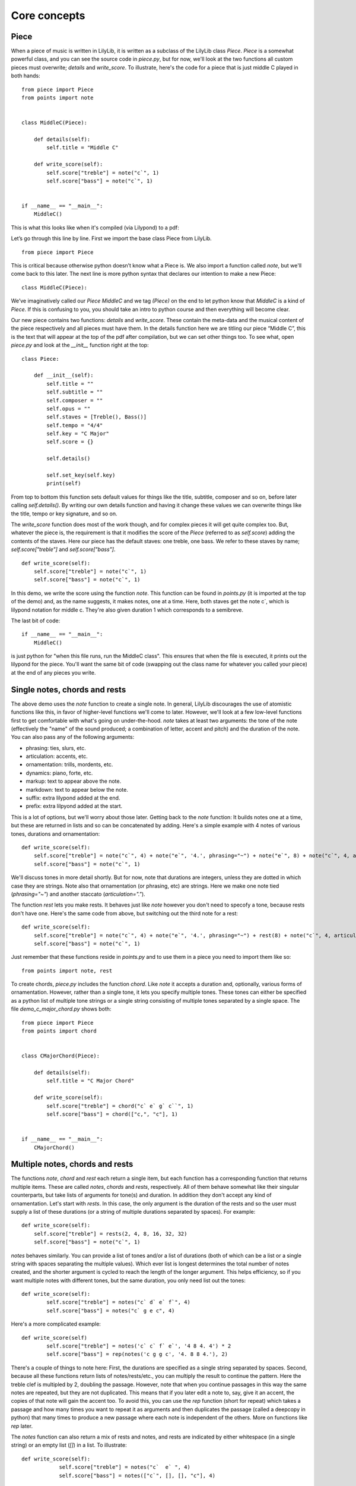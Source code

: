 Core concepts
================

Piece
--------------

When a piece of music is written in LilyLib, it is written as a subclass of the LilyLib class *Piece*. *Piece* is a somewhat powerful class, and you can see the source code in *piece.py*, but for now, we'll look at the two functions all custom pieces must overwrite; *details* and *write_score*. To illustrate, here's the code for a piece that is just middle C played in both hands:

::

	from piece import Piece
	from points import note


	class MiddleC(Piece):

	    def details(self):
	        self.title = "Middle C"

	    def write_score(self):
	        self.score["treble"] = note("c`", 1)
	        self.score["bass"] = note("c`", 1)


	if __name__ == "__main__":
	    MiddleC()


This is what this looks like when it's compiled (via Lilypond) to a pdf:

.. image:: _static/middle_c.png

Let’s go through this line by line. First we import the base class Piece from LilyLib.

::

	from piece import Piece

This is critical because otherwise python doesn’t know what a Piece is. We also import a function called *note*, but we'll come back to this later. The next line is more python syntax that declares our intention to make a new Piece:

::

	class MiddleC(Piece):

We’ve imaginatively called our *Piece* *MiddleC* and we tag *(Piece)* on the end to let python know that *MiddleC* is a kind of *Piece*. If this is confusing to you, you should take an intro to python course and then everything will become clear.

Our new piece contains two functions: *details* and *write_score*. These contain the meta-data and the musical content of the piece respectively and all pieces must have them. In the details function here we are titling our piece “Middle C”, this is the text that will appear at the top of the pdf after compilation, but we can set other things too. To see what, open *piece.py* and look at the *__init__* function right at the top:

::

	class Piece:

	    def __init__(self):
	        self.title = ""
	        self.subtitle = ""
	        self.composer = ""
	        self.opus = ""
	        self.staves = [Treble(), Bass()]
	        self.tempo = "4/4"
	        self.key = "C Major"
	        self.score = {}

	        self.details()

	        self.set_key(self.key)
	        print(self)

From top to bottom this function sets default values for things like the title, subtitle, composer and so on, before later calling *self.details()*. By writing our own details function and having it change these values we can overwrite things like the title, tempo or key signature, and so on.

The *write_score* function does most of the work though, and for complex pieces it will get quite complex too. But, whatever the piece is, the requirement is that it modifies the score of the *Piece* (referred to as *self.score*) adding the contents of the staves. Here our piece has the default staves: one treble, one bass. We refer to these staves by name; *self.score["treble"]* and *self.score["bass"]*.

::

    def write_score(self):
        self.score["treble"] = note("c`", 1)
    	self.score["bass"] = note("c`", 1)

In this demo, we write the score using the function *note*. This function can be found in *points.py* (it is imported at the top of the demo) and, as the name suggests, it makes notes, one at a time. Here, both staves get the note c`, which is lilypond notation for middle c. They're also given duration 1 which corresponds to a semibreve.

The last bit of code:

::

	if __name__ == "__main__":
	    MiddleC()

is just python for "when this file runs, run the MiddleC class". This ensures that when the file is executed, it prints out the lilypond for the piece. You'll want the same bit of code (swapping out the class name for whatever you called your piece) at the end of any pieces you write.


Single notes, chords and rests
---------------------------------

The above demo uses the *note* function to create a single note. In general, LilyLib discourages the use of atomistic functions like this, in favor of higher-level functions we'll come to later. However, we'll look at a few low-level functions first to get comfortable with what's going on under-the-hood. *note* takes at least two arguments: the tone of the note (effectively the "name" of the sound produced; a combination of letter, accent and pitch) and the duration of the note. You can also pass any of the following arguments:

* phrasing: ties, slurs, etc.
* articulation: accents, etc.
* ornamentation: trills, mordents, etc.
* dynamics: piano, forte, etc.
* markup: text to appear above the note.
* markdown: text to appear below the note.
* suffix: extra lilypond added at the end.
* prefix: extra lilpyond added at the start.

This is a lot of options, but we'll worry about those later. Getting back to the *note* function: It builds notes one at a time, but these are returned in lists and so can be concatenated by adding. Here's a simple example with 4 notes of various tones, durations and ornamentation:

::

    def write_score(self):
        self.score["treble"] = note("c`", 4) + note("e`", '4.', phrasing="~") + note("e`", 8) + note("c`", 4, articulation=".")
        self.score["bass"] = note("c`", 1)


.. image:: _static/core_concepts_fig1.png

We'll discuss tones in more detail shortly. But for now, note that durations are integers, unless they are dotted in which case they are strings. Note also that ornamentation (or phrasing, etc) are strings. Here we make one note tied (*phrasing="~"*) and another staccato (*articulation="."*).

The function *rest* lets you make rests. It behaves just like *note* however you don't need to specofy a tone, because rests don't have one. Here's the same code from above, but switching out the third note for a rest:

::

    def write_score(self):
        self.score["treble"] = note("c`", 4) + note("e`", '4.', phrasing="~") + rest(8) + note("c`", 4, articulation=".")
        self.score["bass"] = note("c`", 1)

.. image:: _static/core_concepts_fig2.png

Just remember that these functions reside in *points.py* and to use them in a piece you need to import them like so:

::

	from points import note, rest

To create chords, *piece.py* includes the function *chord*. Like *note* it accepts a duration and, optionally, various forms of ornamentation. However, rather than a single tone, it lets you specify multiple tones. These tones can either be specified as a python list of multiple tone strings or a single string consisting of multiple tones separated by a single space. The file *demo_c_major_chord.py* shows both:

::

	from piece import Piece
	from points import chord


	class CMajorChord(Piece):

	    def details(self):
	        self.title = "C Major Chord"

	    def write_score(self):
	        self.score["treble"] = chord("c` e` g` c``", 1)
	        self.score["bass"] = chord(["c,", "c"], 1)


	if __name__ == "__main__":
	    CMajorChord()

.. image:: _static/core_concepts_demo_chord.png


Multiple notes, chords and rests
-------------------------------------

The functions *note*, *chord* and *rest* each return a single item, but each function has a corresponding function that returns multiple items. These are called *notes*, *chords* and *rests*, respectively. All of them behave somewhat like their singular counterparts, but take lists of arguments for tone(s) and duration. In addition they don't accept any kind of ornamentation. Let's start with *rests*. In this case, the only argument is the duration of the rests and so the user must supply a list of these durations (or a string of multiple durations separated by spaces). For example:

::

    def write_score(self):
        self.score["treble"] = rests(2, 4, 8, 16, 32, 32)
        self.score["bass"] = note("c`", 1)

.. image:: _static/core_concepts_rests.png

*notes* behaves similarly. You can provide a list of tones and/or a list of durations (both of which can be a list or a single string with spaces separating the multiple values). Which ever list is longest determines the total number of notes created, and the shorter argument is cycled to reach the length of the longer argument. This helps efficiency, so if you want multiple notes with different tones, but the same duration, you only need list out the tones:

::

	def write_score(self):
		self.score["treble"] = notes("c` d` e` f`", 4)
		self.score["bass"] = notes("c` g e c", 4)

.. image:: _static/core_concepts_notes1.png

Here's a more complicated example:

::

	def write_score(self)
		self.score["treble"] = notes('c` c` f` e`', '4 8 4. 4') * 2
		self.score["bass"] = rep(notes('c g g c', '4. 8 8 4.'), 2)

.. image:: _static/core_concepts_notes2.png

There's a couple of things to note here: First, the durations are specified as a single string separated by spaces. Second, because all these functions return lists of notes/rests/etc., you can multiply the result to continue the pattern. Here the treble clef is multipled by 2, doubling the passage. However, note that when you continue passages in this way the same notes are repeated, but they are not duplicated. This means that if you later edit a note to, say, give it an accent, the copies of that note will gain the accent too. To avoid this, you can use the *rep* function (short for repeat) which takes a passage and how many times you want to repeat it as arguments and then duplicates the passage (called a deepcopy in python) that many times to produce a new passage where each note is independent of the others. More on functions like *rep* later.

The *notes* function can also return a mix of rests and notes, and rests are indicated by either whitespace (in a single string) or an empty list (*[]*) in a list. To illustrate:

::

    def write_score(self):
		self.score["treble"] = notes("c`  e` ", 4)
		self.score["bass"] = notes(["c`", [], [], "c"], 4)

.. image:: _static/core_concepts_notes_and_rests.png

Lastly, the *chords* function can create multiple chords. As with *notes*, duration can be a single value or a list (or a string containing multiple values separated by spaces). The first argument, however, must be either a list-of-lists of tones, or a list of strings, each of which can contain multiple tones. Here's an example:

::

    def write_score(self):
        self.score["treble"] = chords(["c` e` g` c``", "b d` g` b`", "c` f` a` c``", "c` e` g` c``"], 4)
        self.score["bass"] = chords([["c,", "c"], ["g,", "g"], ["f,", "f"], ["c,", "c"]], 4)

.. image:: _static/core_concepts_chords.png

Because the *notes* and *chords* functions do not accept any ornamentation, this can make it tedious to create tied notes as these are actually a series of points with *phrasing="~"*. To this end, LilyLib also includes a *tied_note* and *tied_chord* function which take a single tone (or a single list of tones in the case of a tied chord) and a list of durations and returns a list of points that create the desired tied note/chord.


Points
----------

So far we've been talking about notes, chords and rests as if they were different things. However, under the hood they are actually all instances of the same class, *Point*. In LilyLib a *Point* is any element that appears in sheet music and corresponds to some sound (or absence of sound). When you write music in LilyLib *everything* is a point. Even things like clef changes, key or time signature changes, and whether or not notes are triplets are just bits of markup added to points, just like accents or ornamentation. The benefit of this is that a passage of music is just a list of points, and so if you want to get, say, the 10th note to modify it in some way, you can simply grab the 10th element of the list.

You can see the code for the *Point* class in *points.py*. A *Point* is a python object that when asked to print produces a string representation of itself in Lilypond code that can be compiled into sheet music. The values that affect what prints out are, most importantly, the tones and duration, however, as briefly mentioned above, points also have phrasing, articulation, ornamentation, dynamics, markup, markdown, prefix and suffix. All of these are strings, except for tones, which is a list of strings. If tones is empty, it prints as a rest, if tones contains a single string it prints as a note, and if tones contains multiple strings it prints as a chord:

::

    def __str__(self):
        if self.is_rest:
            tone_string = 'r'
        elif self.is_note:
            tone_string = self.tone
        elif self.is_chord:
            tone_string = "<" + " ".join(self.tones) + ">"
        else:
            raise ValueError("Cannot print {} as it is neither a rest, nor note, nor chord. Its tones are {}".format(self, self.tones))

This code creates a string that represents the tone, but next it needs to add the duration and all the other properties:

::

        string = '{}{}'.format(tone_string, self.dur)
        if self.prefix:
            string = self.prefix + string
        if self.phrasing:
            string += self.phrasing
        if self.articulation:
            string += '-' + self.articulation
        if self.ornamentation:
            string += '\\' + self.ornamentation
        if self.dynamics:
            string += '\\' + self.dynamics
        if self.markup:
            string += "^\\markup{" + self.markup + "}"
        if self.markdown:
            string += "_\\markup{" + self.markdown + "}"
        if self.suffix:
            string += self.suffix
        return string

The most important thing to note here is that some values have extra strings added to the front of them. For instance, if the point has articulation, this is preceded with "-", while ornamentation and dynamics are preceded by "\\". This is in order to comply with lilypond. For instance, to make a note or chord staccato, lilpond wants you to add "-." to it, because the "-" is common to all articulation, LilyLib adds it for you. Ditto for dynamics and "\\": for *forte*, lilypond wants "\f", but because the slashes are always there, LilyLib lets you write *dynamics='f'* instead. This places some constraints on what you can put where, for instance *articulation="."* and *ornamentation="staccato"* will both produce a staccato note because "-." and "\staccato" are both acceptable lilypond, but *articulation="stacatto"* will not because *-staccato* is not valid lilypond. For cases where you need total control, you can use the *prefix* and *suffix* values as these let you place whatever extra text you want at the start and end of the point, respectively. Various markup functions we'll come to later use these values too.

Points also have some other functions that make them easier to work with. Note that the *str* function calls the functions *is_rest*, *is_note* and *is_chord* to determine how to print. Here's what these functions look like:

::

    @property
    def is_rest(self):
        return len(self.tones) == 0

    @property
    def is_note(self):
        return len(self.tones) == 1

    @property
    def is_chord(self):
        return len(self.tones) > 1


If you are confident a Point is currently behaving like a note, you can also ask for its tone, or even split the tone into a letter or pitch:

::

    @property
    def tone(self):
        if len(self.tones) == 1:
            return self.tones[0]
        else:
            raise AttributeError("Cannot get {}.tone as it has multiple tones: {}".format(self, self.tones))

    @property
    def letter(self):
        return letter(self.tone)

    @property
    def pitch(self):
        return pitch(self.tone)

Lastly, you can *add* new tones to a Point, *remove* existing tones, or even *replace* specific tones with new ones:

::

    def add(self, tones):
        tones = flatten([tonify(tones)])
        for tone in tones:
            if tone not in self.tones:
                self.tones.append(tone)

    def remove(self, tones):
        tones = flatten([tonify(tones)])
        self.tones = [tone for tone in self.tones if tone not in tones]

    def replace(self, old_tones, new_tones):
        old_tones = flatten([tonify(old_tones)])
        new_tones = tonify(new_tones)
        new_tones = new_tones if isinstance(new_tones, list) else [new_tones]

        max_length = max(len(old_tones), len(new_tones))
        zip_list = zip(range(max_length), cycle(old_tones), cycle(new_tones))

        for i, old_tone, new_tone in zip_list:
            if old_tone in self.tones:
                self.remove(old_tone)
                self.add(new_tone)

These functions are only possible because rests, notes and chords are all just Points. For instance, adding a tone to a rest makes it immediately behave like a note. Similarly, if you keep removing tones from a chord it will turn first into a note and then into a rest.

As a slight digression, the word *Point* was chosen as it is suitably generic to subsume rests, notes and chords, but also because it has a historical tie-in: In the middle ages, written notes, which often lacked stems, were referred to with the Latin word '*punctum*' which translates to the modern English word point. One vestige of this is the word 'counterpoint' which refers to music comprising multiple voices that overlap each other. Early composers described this style of music as '*punctum contra punctum*', which means "note against note", and this phrase was later condensed to counterpoint. OK, digression over.

Tones
----------

We've encountered the word "tone" a lot so far: *Points* have tones (one if they're a note, multiple if they're a chord, none if they're a rest) and the *note*, *notes*, *chord* and *chords* functions all take one or more tones as an argument. But what exactly is a tone? The good news is that it's quite basic: a tone is just a string and there is no special *Tone* class. Not all strings are tones though, and for a string to be a valid tone it must correspond to a sound an instrument can make. We can see how all possible tones are contructed inside *tones.py*. First, note that a tone is made of a letter and a pitch, and that the letter itself can be decomposed into a base letter and an accent. Here's the code for these:

::

	all_base_letters = ['c', 'd', 'e', 'f', 'g', 'a', 'b']
	all_accents = ['ff', 'f', '', 's', 'ss']
	all_pitches = [",,,", ",,", ",", "", "`", "``", "```"]

The list of all possible letters, and, in turn, all possible tones, is then constructed as follows:

::

	all_letters = flatten([[letter + accent for accent in all_accents] for letter in all_base_letters])
	all_tones = flatten([[letter + pitch for letter in all_letters] for pitch in all_pitches])

So *all_tones* includes everything all the way from *cff,,,* to *bss\`\`\`*. Note that this list includes what one might call duplicates, for instance, *es* and *f* are both valid tones. LilyLib is vaguely aware of this and *tones.py* includes a dictionary of equivalent letters and a function to translate between equivalent tones:

::

	equivalent_letters = {
	    'cf': 'b',
	    'c': 'bs',
	    'cs': 'df',
	    'df': 'cs',
	    'd': 'd',
	    'ds': 'ef',
	    'ef': 'ds',
	    'e': 'ff',
	    'es': 'f',
	    'ff': 'e',
	    'f': 'es',
	    'fs': 'gf',
	    'gf': 'fs',
	    'g': 'g',
	    'gs': 'af',
	    'af': 'gs',
	    'a': 'a',
	    'as': 'bf',
	    'bf': 'as',
	    'b': 'cf',
	    'bs': 'c'
	}

	def equivalent_tone(tone):
	    new_letter = equivalent_letters[letter(tone)]
	    if base_letter(tone) == 'c' and base_letter(new_letter) == 'b':
	        new_pitch = all_pitches[all_pitches.index(pitch(tone)) - 1]
	    elif base_letter(tone) == 'b' and base_letter(new_letter) == 'c':
	        new_pitch = all_pitches[all_pitches.index(pitch(tone)) + 1]
	    else:
	        new_pitch = pitch(tone)
	    new_tone = new_letter + new_pitch
	    return new_tone

However these don't handle double sharps or double flats currently. It's also worth noting that the equivalence of these tones is an artefact of modern equal tuning. Prior to the 20th century it was widely accepted that there were subtle differences between, say, f-sharp and g-flat, and different tuning systems placed them at different frequencies. Some pianos were even made with split black keys allowing the performer to select which of the tones they wanted.

Just as *tones.py* inlcudes instructions for building tones, it also provides functions to decompose a tone into it's letter, pitch, accent, and base letter:

::

	def separate(tone):
	    tone = tonify(tone)
	    if tone[-1] in ["`", ","]:
	        split = tone.split(tone[-1], 1)
	        return split[0], split[1] + tone[-1]
	    else:
	        return tone, ''


	def pitch(tone):
	    return separate(tone)[1]


	def letter(tone):
	    return separate(tone)[0]


	def accent(tone):
	    let = letter(tone)
	    if len(let) == 1:
	        return ''
	    else:
	        return let[-1]


	def base_letter(tone):
	    return letter(tone)[0]

You can also sharpen or flatten tones:

::

	def flatten(tone):
	    let = letter(tone)
	    if len(let) == 1 or let[-1] == 'f':
	        return let + 'f' + pitch(tone)
	    else:
	        return let[:-1] + pitch(tone)


	def sharpen(tone):
	    let = letter(tone)
	    if len(let) == 1 or let[-1] == 's':
	        return let + 's' + pitch(tone)
	    else:
	        return let[:-1] + pitch(tone)

The last function in *tones.py* is the one users will encounter most often: *tonify*. This takes a string, or a (nested) list of strings, and parses the contents to make sure all strings are valid tones. Where strings include white space, they are split into a list of multiple strings, and each substring is checked for validity. Where a string contains multiple adjacent spaces, the empty gasps are replaced with empty lists in order to produce rests (assuming the returned list is used to create Points). Note, however, that *tonify* respects whatever nesting is present in the value it is passed and it does not flatten the list. If *tonify* is passed something that is neither a string nor a list, it gambles that it's been passed a *Point* and attempts to extract the tones from it, this way you can use *tonify* to get back to tones from Points. However, if this fails an error is raised.

::

	def tonify(item):
	    """ Returns an unflattened list of valid tones and empty lists.

	    Multi-tone strings are split into lists of valid tones. A seris of N spaces is
	    converted into a seris of N-1 empty lists. These produce rests when assigned to
	    Points, but will be erased by flattening the list. """

	    if isinstance(item, list):
	        return [tonify(subitem) for subitem in item]
	    elif isinstance(item, str):
	        if " " in item:
	            split_tones = item.split(" ")
	            split_tones = [tone if tone != '' else [] for tone in split_tones]
	            return tonify(split_tones)
	        else:
	            if item not in all_tones:
	                raise ValueError("{} is not a valid tone.".format(item))
	            return item
	    else:
	        try:
	            return item.tones
	        except AttributeError:
	            raise ValueError("Cannot tonify {}".format(item))

Here's a few examples of what it does:

::

	>>> tonify('cs,,')
	'cs,,'

	>>> tonify('cs,, es,, gs,, cs,')
	['cs,,', 'es,,', 'gs,,', 'cs,']

	>>> tonify('cs,,   cs,')  # note the two extra spaces here to create rests
	['cs,,', [], [], 'cs,']

	>>> tonify(['cs,,', 'es,,', 'gs,,', 'cs,'])
	['cs,,', 'es,,', 'gs,,', 'cs,']

	>>> tonify(['cs,, es,,', 'gs,, cs,'])  # note the argument here is a list of two strings
	[['cs,,', 'es,,'], ['gs,,', 'cs,']]

In many instances users won't be calling *tonify* themselves, but many functions (like *notes* and *chords*) do, to ensure the passed values are valid and to convert them into a usable form.